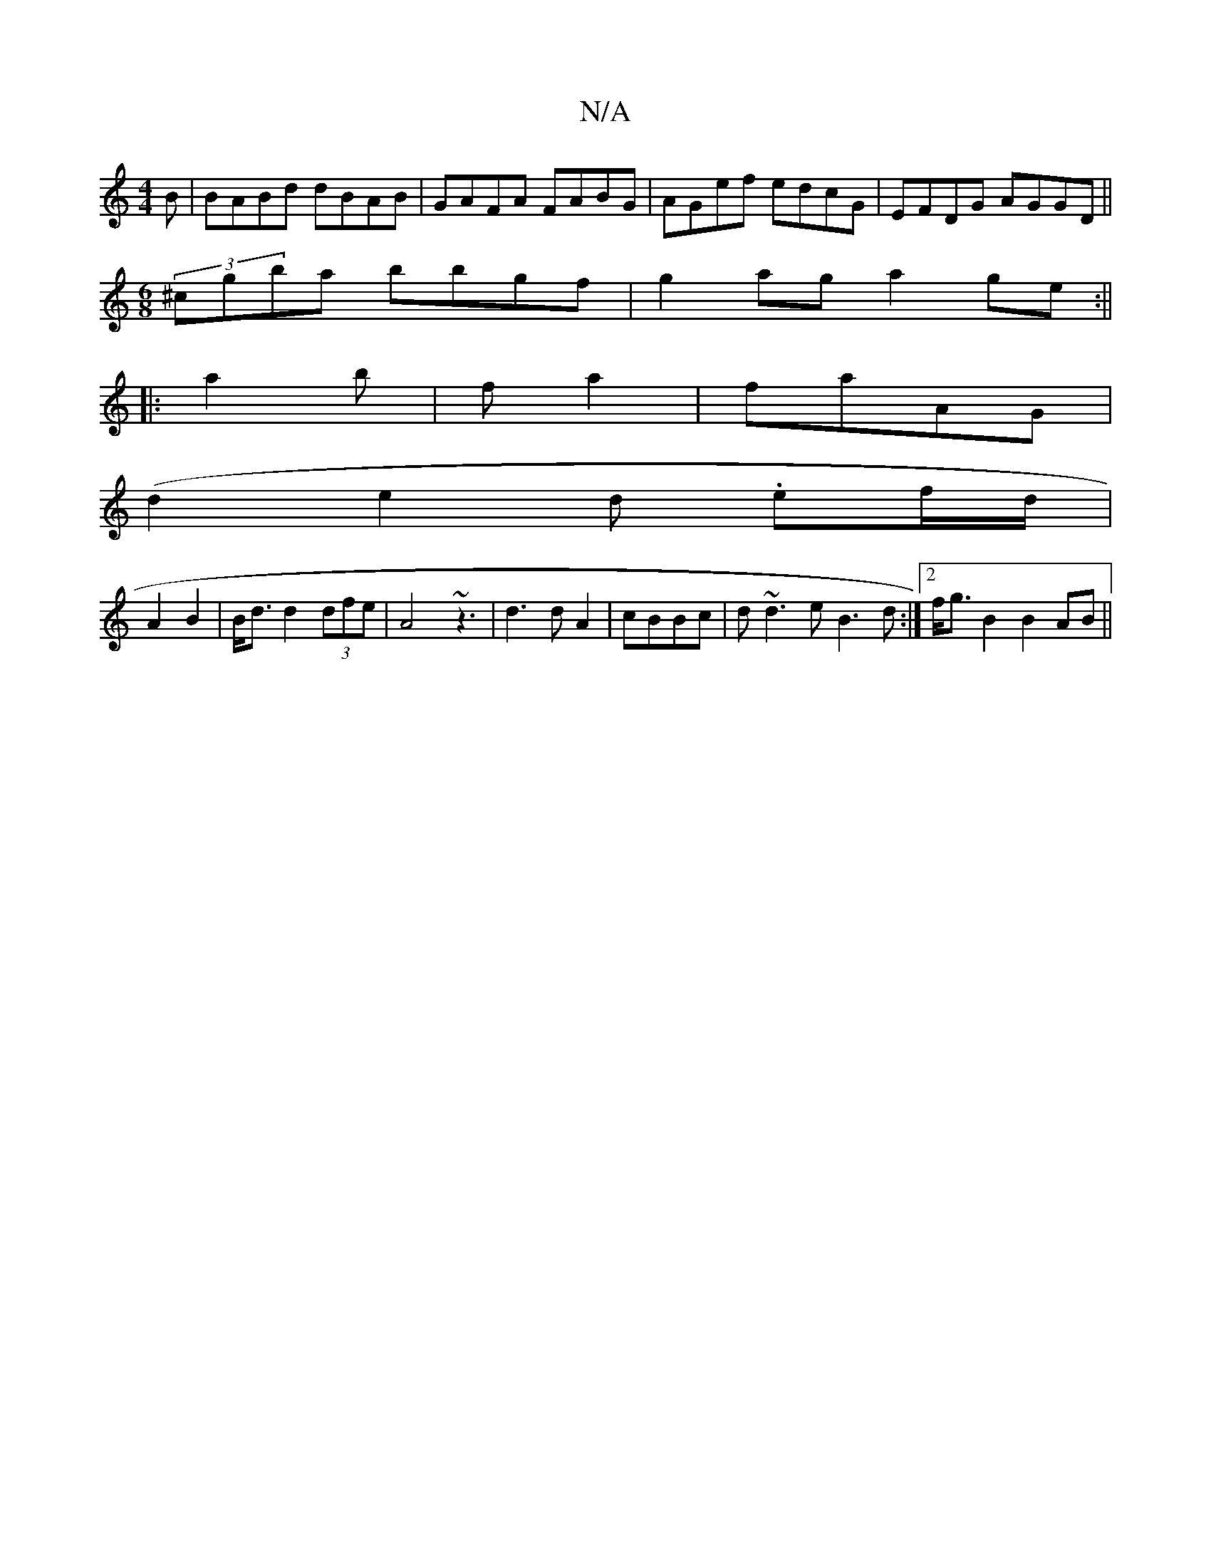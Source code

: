 X:1
T:N/A
M:4/4
R:N/A
K:Cmajor
B|BABd dBAB|GAFA FABG|AGef edcG|EFDG AGGD ||
[M:6/8] (3 ^cgba bbgf|g2ag a2ge:||
|: a2b|fa2|faAG |
(d2 e2 d .ef/d/|
A2 B2| B<d d2 (3dfe|A4 ~z3| d3 d A2|cBBc|d~d3e B3d:|2 f<g B2 B2AB||
|

d2z B2|FA d2|e